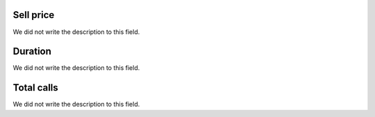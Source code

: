 
.. _callSummaryMonthDid-sumsessionbill:

Sell price
----------

| We did not write the description to this field.




.. _callSummaryMonthDid-sumsessiontime:

Duration
--------

| We did not write the description to this field.




.. _callSummaryMonthDid-sumnbcall:

Total calls
-----------

| We did not write the description to this field.




